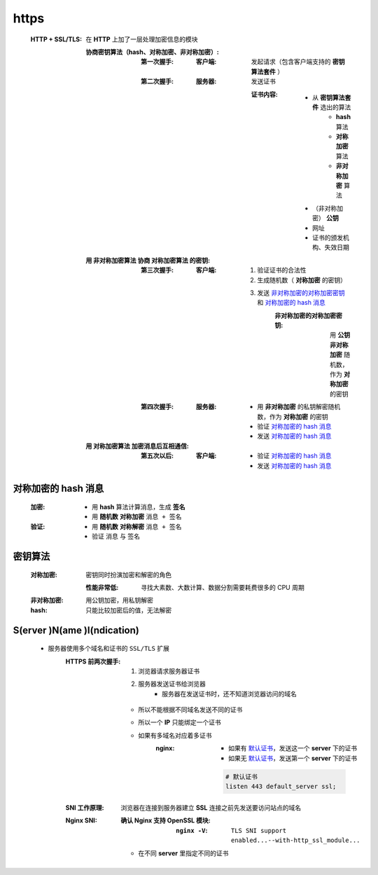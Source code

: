 https
=====
    :HTTP + SSL/TLS: 在 **HTTP** 上加了一层处理加密信息的模块

        :协商密钥算法（hash、对称加密、非对称加密）:
            :第一次握手:
                :客户端: 发起请求（包含客户端支持的 **密钥算法套件** ）
            :第二次握手:
                :服务器: 发送证书

                    :证书内容:
                        - 从 **密钥算法套件** 选出的算法
                            - **hash** 算法
                            - **对称加密** 算法
                            - **非对称加密** 算法
                        - （非对称加密） **公钥**
                        - 网址
                        - 证书的颁发机构、失效日期
        :用 非对称加密算法 协商 对称加密算法 的密钥:
            :第三次握手:
                :客户端:
                    1. 验证证书的合法性
                    #. 生成随机数（ **对称加密** 的密钥）
                    #. 发送 `非对称加密的对称加密密钥`_ 和 `对称加密的 hash 消息`_
                        .. _`非对称加密的对称加密密钥`:
                        :非对称加密的对称加密密钥: 用 **公钥** **非对称加密** 随机数，作为 **对称加密** 的密钥
            :第四次握手:
                :服务器:
                    - 用 **非对称加密** 的私钥解密随机数，作为 **对称加密** 的密钥
                    - 验证 `对称加密的 hash 消息`_
                    - 发送 `对称加密的 hash 消息`_
        :用 对称加密算法 加密消息后互相通信:
            :第五次以后:
                :客户端:
                    - 验证 `对称加密的 hash 消息`_
                    - 发送 `对称加密的 hash 消息`_


对称加密的 hash 消息
------------------
    :加密:
        - 用 **hash** 算法计算消息，生成 **签名**
        - 用 **随机数** **对称加密** ``消息 + 签名``
    :验证:
        - 用 **随机数** **对称解密** ``消息 + 签名``
        - 验证 ``消息`` 与 ``签名``


密钥算法
-------
    :对称加密: 密钥同时扮演加密和解密的角色

        :性能非常低: 寻找大素数、大数计算、数据分割需要耗费很多的 CPU 周期
    :非对称加密: 用公钥加密，用私钥解密
    :hash: 只能比较加密后的值，无法解密



S(erver )N(ame )I(ndication)
-----------------------------
    - 服务器使用多个域名和证书的 ``SSL/TLS`` 扩展
        :HTTPS 前两次握手:
            1. 浏览器请求服务器证书
            2. 服务器发送证书给浏览器
                - 服务器在发送证书时，还不知道浏览器访问的域名
            - 所以不能根据不同域名发送不同的证书
            - 所以一个 **IP** 只能绑定一个证书
            - 如果有多域名对应着多证书
                :nginx:
                    - 如果有 `默认证书`_，发送这一个 **server** 下的证书
                    - 如果无 `默认证书`_，发送第一个 **server** 下的证书

                    .. _`默认证书`:
                    .. code-block:: nginx

                        # 默认证书
                        listen 443 default_server ssl;
        :SNI 工作原理: 浏览器在连接到服务器建立 **SSL** 连接之前先发送要访问站点的域名
        :Nginx SNI:
            :确认 Nginx 支持 OpenSSL 模块:
                :``nginx -V``: ``TLS SNI support enabled...--with-http_ssl_module...``
            - 在不同 **server** 里指定不同的证书
